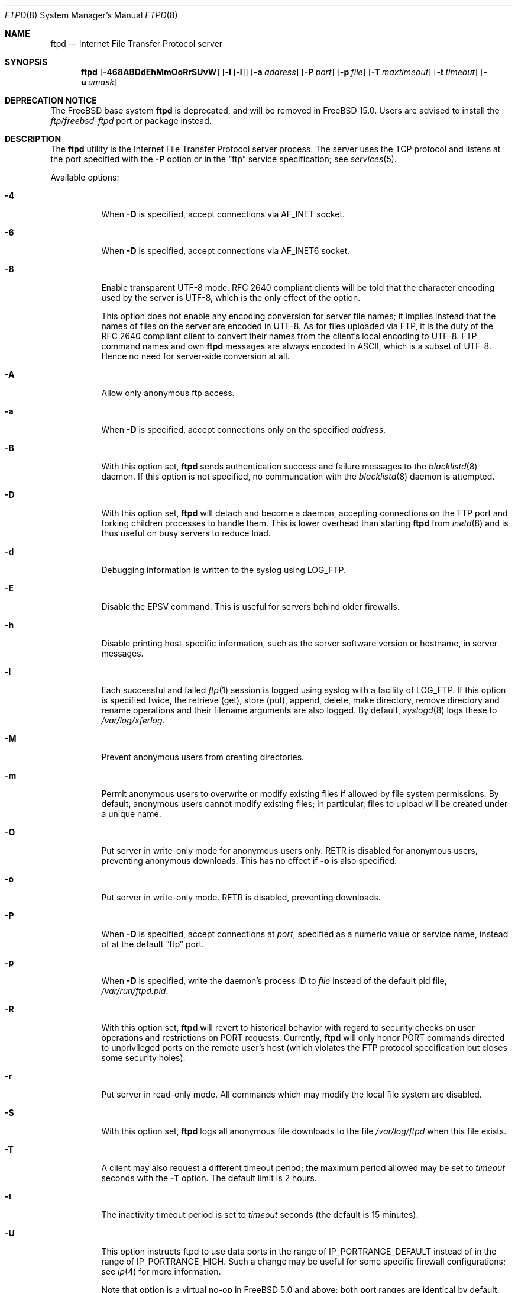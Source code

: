 .\" Copyright (c) 1985, 1988, 1991, 1993
.\"	The Regents of the University of California.  All rights reserved.
.\"
.\" Redistribution and use in source and binary forms, with or without
.\" modification, are permitted provided that the following conditions
.\" are met:
.\" 1. Redistributions of source code must retain the above copyright
.\"    notice, this list of conditions and the following disclaimer.
.\" 2. Redistributions in binary form must reproduce the above copyright
.\"    notice, this list of conditions and the following disclaimer in the
.\"    documentation and/or other materials provided with the distribution.
.\" 3. Neither the name of the University nor the names of its contributors
.\"    may be used to endorse or promote products derived from this software
.\"    without specific prior written permission.
.\"
.\" THIS SOFTWARE IS PROVIDED BY THE REGENTS AND CONTRIBUTORS ``AS IS'' AND
.\" ANY EXPRESS OR IMPLIED WARRANTIES, INCLUDING, BUT NOT LIMITED TO, THE
.\" IMPLIED WARRANTIES OF MERCHANTABILITY AND FITNESS FOR A PARTICULAR PURPOSE
.\" ARE DISCLAIMED.  IN NO EVENT SHALL THE REGENTS OR CONTRIBUTORS BE LIABLE
.\" FOR ANY DIRECT, INDIRECT, INCIDENTAL, SPECIAL, EXEMPLARY, OR CONSEQUENTIAL
.\" DAMAGES (INCLUDING, BUT NOT LIMITED TO, PROCUREMENT OF SUBSTITUTE GOODS
.\" OR SERVICES; LOSS OF USE, DATA, OR PROFITS; OR BUSINESS INTERRUPTION)
.\" HOWEVER CAUSED AND ON ANY THEORY OF LIABILITY, WHETHER IN CONTRACT, STRICT
.\" LIABILITY, OR TORT (INCLUDING NEGLIGENCE OR OTHERWISE) ARISING IN ANY WAY
.\" OUT OF THE USE OF THIS SOFTWARE, EVEN IF ADVISED OF THE POSSIBILITY OF
.\" SUCH DAMAGE.
.\"
.\"     @(#)ftpd.8	8.2 (Berkeley) 4/19/94
.\" $FreeBSD$
.\"
.Dd September 9, 2023
.Dt FTPD 8
.Os
.Sh NAME
.Nm ftpd
.Nd Internet File Transfer Protocol server
.Sh SYNOPSIS
.Nm
.Op Fl 468ABDdEhMmOoRrSUvW
.Op Fl l Op Fl l
.Op Fl a Ar address
.Op Fl P Ar port
.Op Fl p Ar file
.Op Fl T Ar maxtimeout
.Op Fl t Ar timeout
.Op Fl u Ar umask
.Sh DEPRECATION NOTICE
The
.Fx
base system
.Nm
is deprecated, and will be removed in
.Fx 15.0.
Users are advised to install the
.Pa ftp/freebsd-ftpd
port or package instead.
.Sh DESCRIPTION
The
.Nm
utility is the
Internet File Transfer Protocol
server process.
The server uses the
.Tn TCP
protocol
and listens at the port specified with the
.Fl P
option or in the
.Dq ftp
service specification; see
.Xr services 5 .
.Pp
Available options:
.Bl -tag -width indent
.It Fl 4
When
.Fl D
is specified, accept connections via
.Dv AF_INET
socket.
.It Fl 6
When
.Fl D
is specified, accept connections via
.Dv AF_INET6
socket.
.It Fl 8
Enable transparent UTF-8 mode.
RFC\ 2640 compliant clients will be told that the character encoding
used by the server is UTF-8, which is the only effect of the option.
.Pp
This option does not enable any encoding conversion for server file names;
it implies instead that the names of files on the server are encoded
in UTF-8.
As for files uploaded via FTP, it is the duty of the RFC\ 2640 compliant
client to convert their names from the client's local encoding to UTF-8.
FTP command names and own
.Nm
messages are always encoded in ASCII, which is a subset of UTF-8.
Hence no need for server-side conversion at all.
.It Fl A
Allow only anonymous ftp access.
.It Fl a
When
.Fl D
is specified, accept connections only on the specified
.Ar address .
.It Fl B
With this option set,
.Nm
sends authentication success and failure messages to the
.Xr blacklistd 8
daemon.  If this option is not specified, no communcation with the
.Xr blacklistd 8
daemon is attempted.
.It Fl D
With this option set,
.Nm
will detach and become a daemon, accepting connections on the FTP port and
forking children processes to handle them.
This is lower overhead than starting
.Nm
from
.Xr inetd 8
and is thus useful on busy servers to reduce load.
.It Fl d
Debugging information is written to the syslog using
.Dv LOG_FTP .
.It Fl E
Disable the EPSV command.
This is useful for servers behind older firewalls.
.It Fl h
Disable printing host-specific information, such as the
server software version or hostname, in server messages.
.It Fl l
Each successful and failed
.Xr ftp 1
session is logged using syslog with a facility of
.Dv LOG_FTP .
If this option is specified twice, the retrieve (get), store (put), append,
delete, make directory, remove directory and rename operations and
their filename arguments are also logged.
By default,
.Xr syslogd 8
logs these to
.Pa /var/log/xferlog .
.It Fl M
Prevent anonymous users from creating directories.
.It Fl m
Permit anonymous users to overwrite or modify
existing files if allowed by file system permissions.
By default, anonymous users cannot modify existing files;
in particular, files to upload will be created under a unique name.
.It Fl O
Put server in write-only mode for anonymous users only.
RETR is disabled for anonymous users, preventing anonymous downloads.
This has no effect if
.Fl o
is also specified.
.It Fl o
Put server in write-only mode.
RETR is disabled, preventing downloads.
.It Fl P
When
.Fl D
is specified, accept connections at
.Ar port ,
specified as a numeric value or service name, instead of at the default
.Dq ftp
port.
.It Fl p
When
.Fl D
is specified, write the daemon's process ID to
.Ar file
instead of the default pid file,
.Pa /var/run/ftpd.pid .
.It Fl R
With this option set,
.Nm
will revert to historical behavior with regard to security checks on
user operations and restrictions on PORT requests.
Currently,
.Nm
will only honor PORT commands directed to unprivileged ports on the
remote user's host (which violates the FTP protocol specification but
closes some security holes).
.It Fl r
Put server in read-only mode.
All commands which may modify the local file system are disabled.
.It Fl S
With this option set,
.Nm
logs all anonymous file downloads to the file
.Pa /var/log/ftpd
when this file exists.
.It Fl T
A client may also request a different timeout period;
the maximum period allowed may be set to
.Ar timeout
seconds with the
.Fl T
option.
The default limit is 2 hours.
.It Fl t
The inactivity timeout period is set to
.Ar timeout
seconds (the default is 15 minutes).
.It Fl U
This option instructs ftpd to use data ports in the range of
.Dv IP_PORTRANGE_DEFAULT
instead of in the range of
.Dv IP_PORTRANGE_HIGH .
Such a change may be useful for some specific firewall configurations;
see
.Xr ip 4
for more information.
.Pp
Note that option is a virtual no-op in
.Fx 5.0
and above; both port
ranges are identical by default.
.It Fl u
The default file creation mode mask is set to
.Ar umask ,
which is expected to be an octal numeric value.
Refer to
.Xr umask 2
for details.
This option may be overridden by
.Xr login.conf 5 .
.It Fl v
A synonym for
.Fl d .
.It Fl W
Do not log FTP sessions to the user accounting database.
.El
.Pp
The file
.Pa /var/run/nologin
can be used to disable ftp access.
If the file exists,
.Nm
displays it and exits.
If the file
.Pa /etc/ftpwelcome
exists,
.Nm
prints it before issuing the
.Dq ready
message.
If the file
.Pa /etc/ftpmotd
exists,
.Nm
prints it after a successful login.
Note the motd file used is the one
relative to the login environment.
This means the one in
.Pa ~ftp/etc
in the anonymous user's case.
.Pp
The ftp server currently supports the following ftp requests.
The case of the requests is ignored.
Requests marked [RW] are
disabled if
.Fl r
is specified.
.Bl -column "Request" -offset indent
.It Sy Request Ta Sy "Description"
.It ABOR Ta "abort previous command"
.It ACCT Ta "specify account (ignored)"
.It ALLO Ta "allocate storage (vacuously)"
.It APPE Ta "append to a file [RW]"
.It CDUP Ta "change to parent of current working directory"
.It CWD Ta "change working directory"
.It DELE Ta "delete a file [RW]"
.It EPRT Ta "specify data connection port, multiprotocol"
.It EPSV Ta "prepare for server-to-server transfer, multiprotocol"
.It FEAT Ta "give information on extended features of server"
.It HELP Ta "give help information"
.It LIST Ta "give list files in a directory" Pq Dq Li "ls -lgA"
.It LPRT Ta "specify data connection port, multiprotocol"
.It LPSV Ta "prepare for server-to-server transfer, multiprotocol"
.It MDTM Ta "show last modification time of file"
.It MKD Ta "make a directory [RW]"
.It MODE Ta "specify data transfer" Em mode
.It NLST Ta "give name list of files in directory"
.It NOOP Ta "do nothing"
.It PASS Ta "specify password"
.It PASV Ta "prepare for server-to-server transfer"
.It PORT Ta "specify data connection port"
.It PWD Ta "print the current working directory"
.It QUIT Ta "terminate session"
.It REST Ta "restart incomplete transfer"
.It RETR Ta "retrieve a file"
.It RMD Ta "remove a directory [RW]"
.It RNFR Ta "specify rename-from file name [RW]"
.It RNTO Ta "specify rename-to file name [RW]"
.It SITE Ta "non-standard commands (see next section)"
.It SIZE Ta "return size of file"
.It STAT Ta "return status of server"
.It STOR Ta "store a file [RW]"
.It STOU Ta "store a file with a unique name [RW]"
.It STRU Ta "specify data transfer" Em structure
.It SYST Ta "show operating system type of server system"
.It TYPE Ta "specify data transfer" Em type
.It USER Ta "specify user name"
.It XCUP Ta "change to parent of current working directory (deprecated)"
.It XCWD Ta "change working directory (deprecated)"
.It XMKD Ta "make a directory (deprecated) [RW]"
.It XPWD Ta "print the current working directory (deprecated)"
.It XRMD Ta "remove a directory (deprecated) [RW]"
.El
.Pp
The following non-standard or
.Ux
specific commands are supported
by the
SITE request.
.Bl -column Request -offset indent
.It Sy Request Ta Sy Description
.It UMASK Ta change umask, e.g. ``SITE UMASK 002''
.It IDLE Ta set idle-timer, e.g. ``SITE IDLE 60''
.It CHMOD Ta "change mode of a file [RW], e.g. ``SITE CHMOD 755 filename''"
.It MD5 Ta "report the files MD5 checksum, e.g. ``SITE MD5 filename''"
.It HELP Ta give help information
.El
.Pp
Note: SITE requests are disabled in case of anonymous logins.
.Pp
The remaining ftp requests specified in Internet RFC 959
are
recognized, but not implemented.
MDTM and SIZE are not specified in RFC 959, but will appear in the
next updated FTP RFC.
To avoid possible denial-of-service attacks, SIZE requests against
files larger than 10240 bytes will be denied if the current transfer
type is ASCII.
.Pp
The ftp server will abort an active file transfer only when the
ABOR
command is preceded by a Telnet "Interrupt Process" (IP)
signal and a Telnet "Synch" signal in the command Telnet stream,
as described in Internet RFC 959.
If a
STAT
command is received during a data transfer, preceded by a Telnet IP
and Synch, transfer status will be returned.
.Pp
The
.Nm
utility interprets file names according to the
.Dq globbing
conventions used by
.Xr csh 1 .
This allows users to utilize the metacharacters
.Dq Li \&*?[]{}~ .
.Pp
The
.Nm
utility authenticates users according to six rules.
.Bl -enum -offset indent
.It
The login name must be in the password data base
and not have a null password.
In this case a password must be provided by the client before any
file operations may be performed.
If the user has an OPIE key, the response from a successful USER
command will include an OPIE challenge.
The client may choose to respond with a PASS command giving either
a standard password or an OPIE one-time password.
The server will automatically determine which type of
password it has been given and attempt to authenticate accordingly.
See
.Xr opie 4
for more information on OPIE authentication.
.It
The login name must not appear in the file
.Pa /etc/ftpusers .
.It
The login name must not be a member of a group specified in the file
.Pa /etc/ftpusers .
Entries in this file interpreted as group names are prefixed by an "at"
.Ql \&@
sign.
.It
The user must have a standard shell returned by
.Xr getusershell 3 .
.It
If the user name appears in the file
.Pa /etc/ftpchroot ,
or the user is a member of a group with a group entry in this file,
i.e., one prefixed with
.Ql \&@ ,
the session's root will be changed to the directory specified
in this file or to the user's login directory by
.Xr chroot 2
as for an
.Dq anonymous
or
.Dq ftp
account (see next item).
See
.Xr ftpchroot 5
for a detailed description of the format of this file.
This facility may also be triggered by enabling the boolean "ftp-chroot"
capability in
.Xr login.conf 5 .
However, the user must still supply a password.
This feature is intended as a compromise between a fully anonymous
account and a fully privileged account.
The account should also be set up as for an anonymous account.
.It
If the user name is
.Dq anonymous
or
.Dq ftp ,
an
anonymous ftp account must be present in the password
file (user
.Dq ftp ) .
In this case the user is allowed
to log in by specifying any password (by convention an email address for
the user should be used as the password).
When the
.Fl S
option is set, all transfers are logged as well.
.El
.Pp
In the last case,
.Nm
takes special measures to restrict the client's access privileges.
The server performs a
.Xr chroot 2
to the home directory of the
.Dq ftp
user.
As a special case if the
.Dq ftp
user's home directory pathname contains the
.Pa /./
separator,
.Nm
uses its left-hand side as the name of the directory to do
.Xr chroot 2
to, and its right-hand side to change the current directory to afterwards.
A typical example for this case would be
.Pa /var/spool/ftp/./pub .
In order that system security is not breached, it is recommended
that the
.Dq ftp
subtree be constructed with care, following these rules:
.Bl -tag -width "~ftp/pub" -offset indent
.It Pa ~ftp
Make the home directory owned by
.Dq root
and unwritable by anyone.
.It Pa ~ftp/etc
Make this directory owned by
.Dq root
and unwritable by anyone (mode 555).
The files pwd.db (see
.Xr passwd 5 )
and
.Xr group 5
must be present for the
.Xr ls 1
command to be able to produce owner names rather than numbers.
The password field in
.Xr passwd 5
is not used, and should not contain real passwords.
The file
.Pa ftpmotd ,
if present, will be printed after a successful login.
These files should be mode 444.
.It Pa ~ftp/pub
This directory and the subdirectories beneath it should be owned
by the users and groups responsible for placing files in them,
and be writable only by them (mode 755 or 775).
They should
.Em not
be owned or writable by
.Dq ftp
or its group, otherwise guest users
can fill the drive with unwanted files.
.El
.Pp
If the system has multiple IP addresses,
.Nm
supports the idea of virtual hosts, which provides the ability to
define multiple anonymous ftp areas, each one allocated to a different
internet address.
The file
.Pa /etc/ftphosts
contains information pertaining to each of the virtual hosts.
Each host is defined on its own line which contains a number of
fields separated by whitespace:
.Bl -tag -offset indent -width hostname
.It hostname
Contains the hostname or IP address of the virtual host.
.It user
Contains a user record in the system password file.
As with normal anonymous ftp, this user's access uid, gid and group
memberships determine file access to the anonymous ftp area.
The anonymous ftp area (to which any user is chrooted on login)
is determined by the home directory defined for the account.
User id and group for any ftp account may be the same as for the
standard ftp user.
.It statfile
File to which all file transfers are logged, which
defaults to
.Pa /var/log/ftpd .
.It welcome
This file is the welcome message displayed before the server ready
prompt.
It defaults to
.Pa /etc/ftpwelcome .
.It motd
This file is displayed after the user logs in.
It defaults to
.Pa /etc/ftpmotd .
.El
.Pp
Lines beginning with a '#' are ignored and can be used to include
comments.
.Pp
Defining a virtual host for the primary IP address or hostname
changes the default for ftp logins to that address.
The 'user', 'statfile', 'welcome' and 'motd' fields may be left
blank, or a single hyphen '-' used to indicate that the default
value is to be used.
.Pp
As with any anonymous login configuration, due care must be given
to setup and maintenance to guard against security related problems.
.Pp
The
.Nm
utility has internal support for handling remote requests to list
files, and will not execute
.Pa /bin/ls
in either a chrooted or non-chrooted environment.
The
.Pa ~/bin/ls
executable need not be placed into the chrooted tree, nor need the
.Pa ~/bin
directory exist.
.Sh FILES
.Bl -tag -width ".Pa /var/run/ftpd.pid" -compact
.It Pa /etc/ftpusers
List of unwelcome/restricted users.
.It Pa /etc/ftpchroot
List of normal users who should be chroot'd.
.It Pa /etc/ftphosts
Virtual hosting configuration file.
.It Pa /etc/ftpwelcome
Welcome notice.
.It Pa /etc/ftpmotd
Welcome notice after login.
.It Pa /var/run/ftpd.pid
Default pid file for daemon mode.
.It Pa /var/run/nologin
Displayed and access refused.
.It Pa /var/log/ftpd
Log file for anonymous transfers.
.It Pa /var/log/xferlog
Default place for session logs.
.It Pa /var/spool/ftp
Recommended directory for the FTP root directory
(the home directory of the ftp user).
.El
.Sh SEE ALSO
.Xr ftp 1 ,
.Xr umask 2 ,
.Xr getusershell 3 ,
.Xr opie 4 ,
.Xr ftpchroot 5 ,
.Xr login.conf 5 ,
.Xr inetd 8 ,
.Xr syslogd 8
.Sh HISTORY
The
.Nm
utility appeared in
.Bx 4.2 .
IPv6 support was added in WIDE Hydrangea IPv6 stack kit.
.Sh BUGS
The server must run as the super-user
to create sockets with privileged port numbers.
It maintains
an effective user id of the logged in user, reverting to
the super-user only when binding addresses to sockets.
The
possible security holes have been extensively
scrutinized, but are possibly incomplete.

